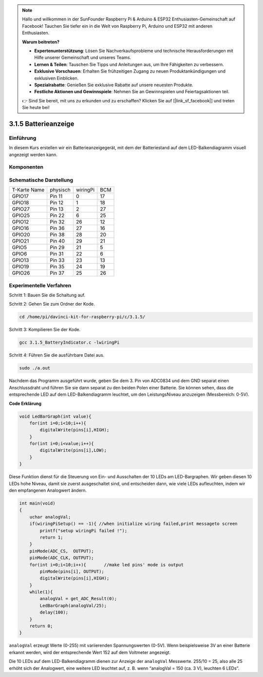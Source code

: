 .. note::

    Hallo und willkommen in der SunFounder Raspberry Pi & Arduino & ESP32 Enthusiasten-Gemeinschaft auf Facebook! Tauchen Sie tiefer ein in die Welt von Raspberry Pi, Arduino und ESP32 mit anderen Enthusiasten.

    **Warum beitreten?**

    - **Expertenunterstützung**: Lösen Sie Nachverkaufsprobleme und technische Herausforderungen mit Hilfe unserer Gemeinschaft und unseres Teams.
    - **Lernen & Teilen**: Tauschen Sie Tipps und Anleitungen aus, um Ihre Fähigkeiten zu verbessern.
    - **Exklusive Vorschauen**: Erhalten Sie frühzeitigen Zugang zu neuen Produktankündigungen und exklusiven Einblicken.
    - **Spezialrabatte**: Genießen Sie exklusive Rabatte auf unsere neuesten Produkte.
    - **Festliche Aktionen und Gewinnspiele**: Nehmen Sie an Gewinnspielen und Feiertagsaktionen teil.

    👉 Sind Sie bereit, mit uns zu erkunden und zu erschaffen? Klicken Sie auf [|link_sf_facebook|] und treten Sie heute bei!


3.1.5 Batterieanzeige
=======================

Einführung
--------------

In diesem Kurs erstellen wir ein Batterieanzeigegerät, mit dem der Batteriestand auf dem LED-Balkendiagramm visuell angezeigt werden kann.

Komponenten
-----------------

.. image:: ../img/list_Battery_Indicator.png
    :align: center

Schematische Darstellung
-------------------------------

============ ======== ======== ===
T-Karte Name physisch wiringPi BCM
GPIO17       Pin 11   0        17
GPIO18       Pin 12   1        18
GPIO27       Pin 13   2        27
GPIO25       Pin 22   6        25
GPIO12       Pin 32   26       12
GPIO16       Pin 36   27       16
GPIO20       Pin 38   28       20
GPIO21       Pin 40   29       21
GPIO5        Pin 29   21       5
GPIO6        Pin 31   22       6
GPIO13       Pin 33   23       13
GPIO19       Pin 35   24       19
GPIO26       Pin 37   25       26
============ ======== ======== ===

.. image:: ../img/Schematic_three_one5.png
   :align: center

Experimentelle Verfahren
----------------------------------

Schritt 1: Bauen Sie die Schaltung auf.

.. image:: ../img/image248.png
   :alt: 电量计_bb
   :width: 800
   :align: center

Schritt 2: Gehen Sie zum Ordner der Kode.

.. raw:: html

   <run></run>

.. code-block:: 

    cd /home/pi/davinci-kit-for-raspberry-pi/c/3.1.5/

Schritt 3: Kompilieren Sie der Kode.

.. raw:: html

   <run></run>

.. code-block:: 

    gcc 3.1.5_BatteryIndicator.c -lwiringPi

Schritt 4: Führen Sie die ausführbare Datei aus.

.. raw:: html

   <run></run>

.. code-block:: 

    sudo ./a.out

Nachdem das Programm ausgeführt wurde, geben Sie dem 3. Pin von ADC0834 und dem GND separat einen Anschlussdraht und führen Sie sie dann separat zu den beiden Polen einer Batterie. 
Sie können sehen, dass die entsprechende LED auf dem LED-Balkendiagramm leuchtet, um den LeistungsNiveau anzuzeigen (Messbereich: 0-5V).

**Code Erklärung**

.. code-block:: c

    void LedBarGraph(int value){
        for(int i=0;i<10;i++){
            digitalWrite(pins[i],HIGH);
        }
        for(int i=0;i<value;i++){
            digitalWrite(pins[i],LOW);
        }
    }

Diese Funktion dienst für die Steuerung von Ein- und Ausschalten der 10 LEDs am LED-Bargraphen. 
Wir geben diesen 10 LEDs hohe Niveau, damit sie zuerst ausgeschaltet sind, und entscheiden dann, 
wie viele LEDs aufleuchten, indem wir den empfangenen Analogwert ändern.

.. code-block:: c

    int main(void)
    {
        uchar analogVal;
        if(wiringPiSetup() == -1){ //when initialize wiring failed,print messageto screen
            printf("setup wiringPi failed !");
            return 1;
        }
        pinMode(ADC_CS,  OUTPUT);
        pinMode(ADC_CLK, OUTPUT);
        for(int i=0;i<10;i++){       //make led pins' mode is output
            pinMode(pins[i], OUTPUT);
            digitalWrite(pins[i],HIGH);
        }
        while(1){
            analogVal = get_ADC_Result(0);
            LedBarGraph(analogVal/25);
            delay(100);
        }
        return 0;
    }

``analogVal`` erzeugt Werte (0-255) mit variierenden Spannungswerten (0-5V). 
Wenn beispielsweise 3V an einer Batterie erkannt werden, 
wird der entsprechende Wert 152 auf dem Voltmeter angezeigt.

Die 10 LEDs auf dem LED-Balkendiagramm dienen zur Anzeige der ``analogVal`` Messwerte. 
255/10 = 25, also alle 25 erhöht sich der Analogwert, 
eine weitere LED leuchtet auf, z. B. wenn “analogVal = 150 (ca. 3 V), leuchten 6 LEDs”.
